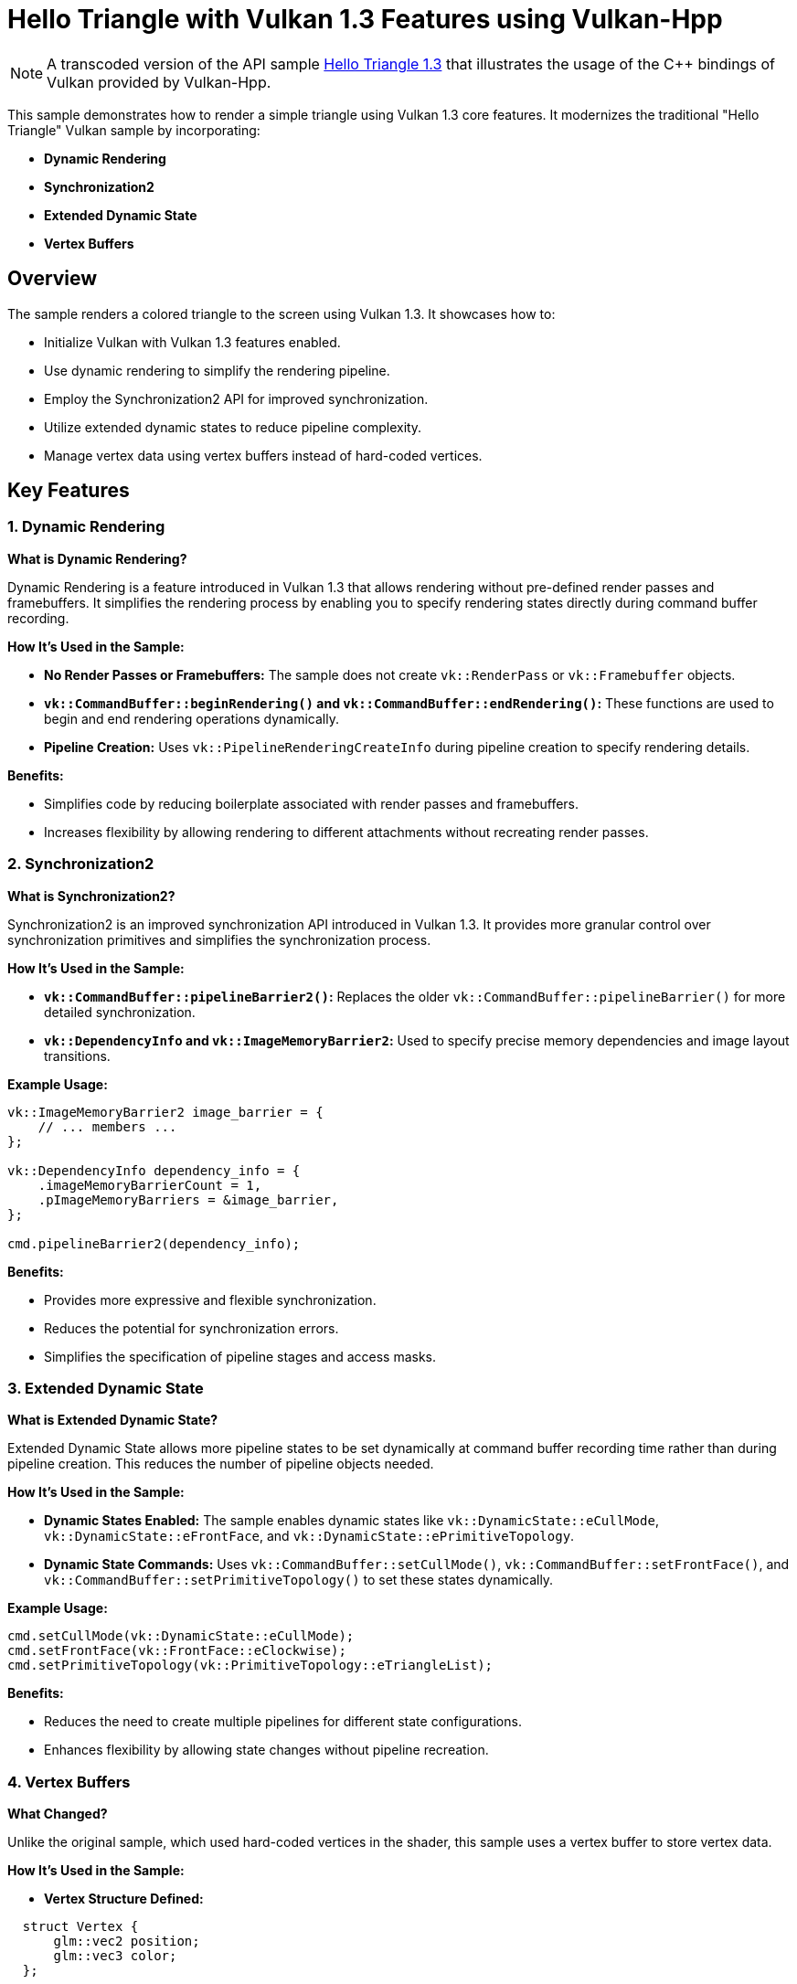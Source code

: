 ////
 * Copyright (c) 2025, The Khronos Group
 *
 * SPDX-License-Identifier: Apache-2.0
 *
 * Licensed under the Apache License, Version 2.0 the "License";
 * you may not use this file except in compliance with the License.
 * You may obtain a copy of the License at
 *
 *     http://www.apache.org/licenses/LICENSE-2.0
 *
 * Unless required by applicable law or agreed to in writing, software
 * distributed under the License is distributed on an "AS IS" BASIS,
 * WITHOUT WARRANTIES OR CONDITIONS OF ANY KIND, either express or implied.
 * See the License for the specific language governing permissions and
 * limitations under the License.
////
= Hello Triangle with Vulkan 1.3 Features using Vulkan-Hpp

ifdef::site-gen-antora[]
TIP: The source for this sample can be found in the https://github.com/KhronosGroup/Vulkan-Samples/tree/main/samples/api/hpp_hello_triangle_1_3[Khronos Vulkan samples github repository].
endif::[]

NOTE: A transcoded version of the API sample https://github.com/KhronosGroup/Vulkan-Samples/tree/main/samples/api/hello_triangle_1_3[Hello Triangle 1.3] that illustrates the usage of the C{pp} bindings of Vulkan provided by Vulkan-Hpp.

This sample demonstrates how to render a simple triangle using Vulkan 1.3 core features. It modernizes the traditional "Hello Triangle" Vulkan sample by incorporating:

- **Dynamic Rendering**
- **Synchronization2**
- **Extended Dynamic State**
- **Vertex Buffers**

## Overview

The sample renders a colored triangle to the screen using Vulkan 1.3. It showcases how to:

- Initialize Vulkan with Vulkan 1.3 features enabled.
- Use dynamic rendering to simplify the rendering pipeline.
- Employ the Synchronization2 API for improved synchronization.
- Utilize extended dynamic states to reduce pipeline complexity.
- Manage vertex data using vertex buffers instead of hard-coded vertices.

## Key Features

### 1. Dynamic Rendering

**What is Dynamic Rendering?**

Dynamic Rendering is a feature introduced in Vulkan 1.3 that allows rendering without pre-defined render passes and framebuffers. It simplifies the rendering process by enabling you to specify rendering states directly during command buffer recording.

**How It's Used in the Sample:**

- **No Render Passes or Framebuffers:** The sample does not create `vk::RenderPass` or `vk::Framebuffer` objects.
- **`vk::CommandBuffer::beginRendering()` and `vk::CommandBuffer::endRendering()`:** These functions are used to begin and end rendering operations dynamically.
- **Pipeline Creation:** Uses `vk::PipelineRenderingCreateInfo` during pipeline creation to specify rendering details.

**Benefits:**

- Simplifies code by reducing boilerplate associated with render passes and framebuffers.
- Increases flexibility by allowing rendering to different attachments without recreating render passes.

### 2. Synchronization2

**What is Synchronization2?**

Synchronization2 is an improved synchronization API introduced in Vulkan 1.3. It provides more granular control over synchronization primitives and simplifies the synchronization process.

**How It's Used in the Sample:**

- **`vk::CommandBuffer::pipelineBarrier2()`:** Replaces the older `vk::CommandBuffer::pipelineBarrier()` for more detailed synchronization.
- **`vk::DependencyInfo` and `vk::ImageMemoryBarrier2`:** Used to specify precise memory dependencies and image layout transitions.

**Example Usage:**

```cpp
vk::ImageMemoryBarrier2 image_barrier = {
    // ... members ...
};

vk::DependencyInfo dependency_info = {
    .imageMemoryBarrierCount = 1,
    .pImageMemoryBarriers = &image_barrier,
};

cmd.pipelineBarrier2(dependency_info);
```

**Benefits:**

- Provides more expressive and flexible synchronization.
- Reduces the potential for synchronization errors.
- Simplifies the specification of pipeline stages and access masks.

### 3. Extended Dynamic State

**What is Extended Dynamic State?**

Extended Dynamic State allows more pipeline states to be set dynamically at command buffer recording time rather than during pipeline creation. This reduces the number of pipeline objects needed.

**How It's Used in the Sample:**

- **Dynamic States Enabled:** The sample enables dynamic states like `vk::DynamicState::eCullMode`, `vk::DynamicState::eFrontFace`, and `vk::DynamicState::ePrimitiveTopology`.
- **Dynamic State Commands:** Uses `vk::CommandBuffer::setCullMode()`, `vk::CommandBuffer::setFrontFace()`, and `vk::CommandBuffer::setPrimitiveTopology()` to set these states dynamically.

**Example Usage:**

```cpp
cmd.setCullMode(vk::DynamicState::eCullMode);
cmd.setFrontFace(vk::FrontFace::eClockwise);
cmd.setPrimitiveTopology(vk::PrimitiveTopology::eTriangleList);
```

**Benefits:**

- Reduces the need to create multiple pipelines for different state configurations.
- Enhances flexibility by allowing state changes without pipeline recreation.

### 4. Vertex Buffers

**What Changed?**

Unlike the original sample, which used hard-coded vertices in the shader, this sample uses a vertex buffer to store vertex data.

**How It's Used in the Sample:**

- **Vertex Structure Defined:**

```cpp
  struct Vertex {
      glm::vec2 position;
      glm::vec3 color;
  };
```

- **Vertex Data Stored in a Buffer:**

```cpp
  std::vector<Vertex> vertices = {
      {{0.5f, -0.5f}, {1.0f, 0.0f, 0.0f}}, // Red Vertex
      // ... other vertices ...
  };
```

- **Buffer Creation and Memory Allocation:**

```cpp
  vk::BufferCreateInfo buffer_info = { /* ... */ };
  vertex_buffer = device.createBuffer(buffer_info);

  vk::MemoryAllocateInfo alloc_info = { /* ... */ };
  vertex_buffer_memory = device.allocateMemory(alloc_info);
```

- **Binding the Vertex Buffer:**

```cpp
  cmd.bindVertexBuffers(0, vertex_buffer, offset);
```

**Benefits:**

- **Flexibility:** Easier to modify vertex data without changing shaders.
- **Performance:** Potentially better performance due to efficient memory usage.
- **Scalability:** Simplifies rendering more complex geometries.

## How the Sample Works

1. **Initialization:**

   - **Instance Creation:** Initializes a Vulkan instance with Vulkan 1.3 API version and required extensions.
   - **Device Selection:** Chooses a physical device that supports Vulkan 1.3 and required features.
   - **Logical Device Creation:** Creates a logical device with enabled Vulkan 1.3 features like dynamic rendering, synchronization2, and extended dynamic state.
   - **Surface and Swapchain Creation:** Sets up the window surface and initializes the swapchain for presenting images.

2. **Vertex Buffer Setup:**

   - **Vertex Data Definition:** Defines vertices with positions and colors.
   - **Buffer Creation:** Creates a buffer to store vertex data.
   - **Memory Allocation:** Allocates memory for the buffer and maps the vertex data into it.

3. **Pipeline Setup:**

   - **Shader Modules:** Loads and compiles vertex and fragment shaders.
   - **Pipeline Layout:** Creates a pipeline layout (empty in this case as no descriptors are used).
   - **Dynamic States Specification:** Specifies which states will be dynamic.
   - **Graphics Pipeline Creation:** Creates the graphics pipeline with dynamic rendering info and dynamic states enabled.

4. **Rendering Loop:**

   - **Acquire Swapchain Image:** Gets the next available image from the swapchain.
   - **Command Buffer Recording:**

     - **Begin Rendering:** Uses `vk::CommandBuffer::beginRendering()` with dynamic rendering info.
     - **Set Dynamic States:** Sets viewport, scissor, cull mode, front face, and primitive topology dynamically.
     - **Bind Pipeline and Vertex Buffer:** Binds the graphics pipeline and the vertex buffer.
     - **Draw Call:** Issues a draw call to render the triangle.
     - **End Rendering:** Uses `vk::CommandBuffer::endRendering()` to finish rendering.
     - **Image Layout Transition:** Transitions the swapchain image layout for presentation using `vk::CommandBuffer::pipelineBarrier2()`.

   - **Queue Submission:** Submits the command buffer to the graphics queue.
   - **Present Image:** Presents the rendered image to the screen.

5. **Cleanup:**

   - **Resource Destruction:** Cleans up Vulkan resources like pipelines, buffers, and swapchain images upon application exit.

## Dependencies and Requirements

- **Vulkan SDK 1.3 or Later:** Ensure you have the Vulkan SDK that supports Vulkan 1.3.
- **Hardware Support:** A GPU that supports Vulkan 1.3 features, including dynamic rendering, synchronization2, and extended dynamic state.
- **GLM Library:** Used for vector and matrix operations.
- **Shader Compiler:** GLSL shaders are compiled at runtime using a GLSL compiler.